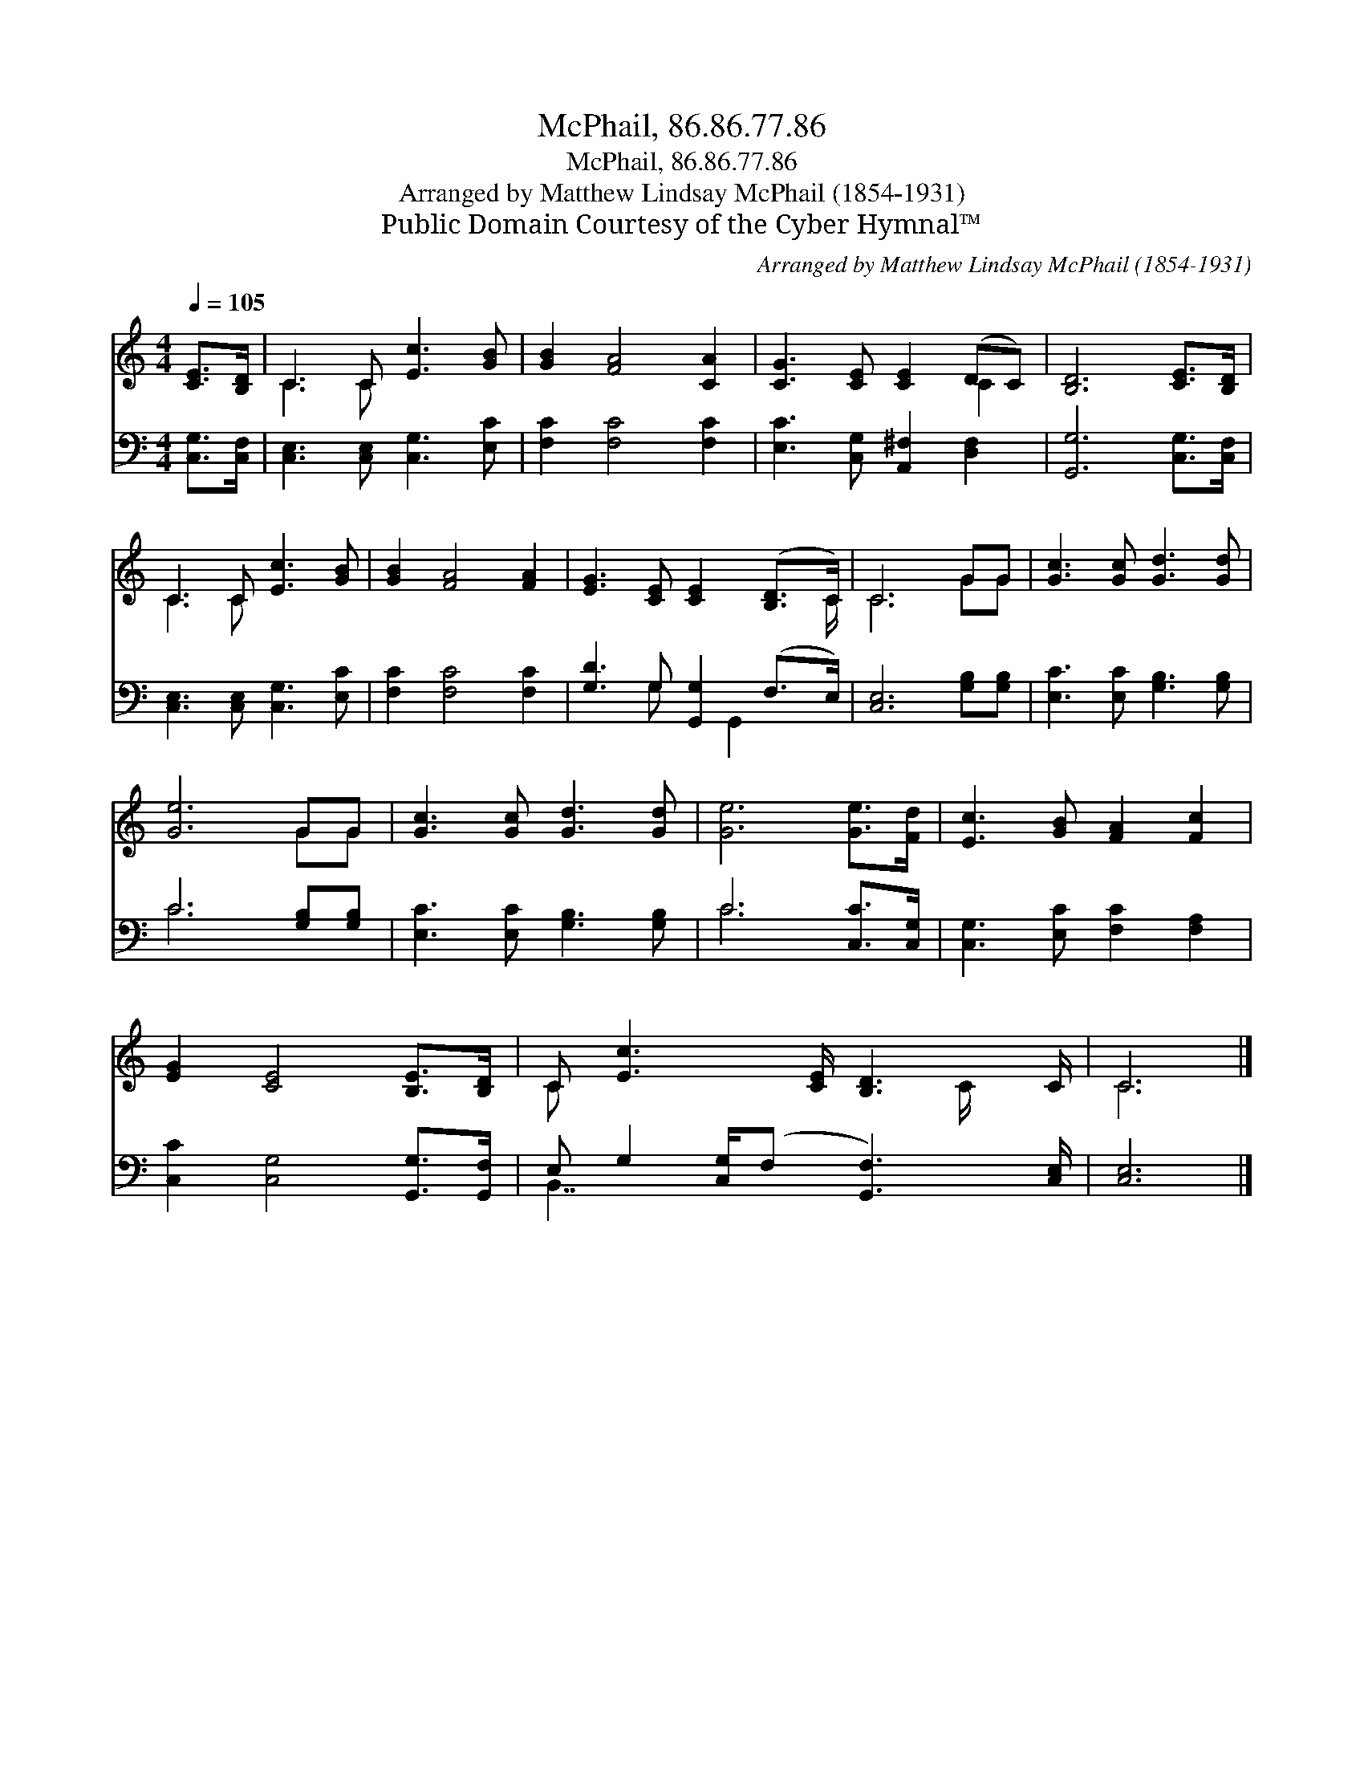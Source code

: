 X:1
T:McPhail, 86.86.77.86
T:McPhail, 86.86.77.86
T:Arranged by Matthew Lindsay McPhail (1854-1931)
T:Public Domain Courtesy of the Cyber Hymnal™
C:Arranged by Matthew Lindsay McPhail (1854-1931)
Z:Public Domain
Z:Courtesy of the Cyber Hymnal™
%%score ( 1 2 ) ( 3 4 )
L:1/8
Q:1/4=105
M:4/4
K:C
V:1 treble 
V:2 treble 
V:3 bass 
V:4 bass 
V:1
 [CE]>[B,D] | C3 C [Ec]3 [GB] | [GB]2 [FA]4 [CA]2 | [CG]3 [CE] [CE]2 (DC) | [B,D]6 [CE]>[B,D] | %5
 C3 C [Ec]3 [GB] | [GB]2 [FA]4 [FA]2 | [EG]3 [CE] [CE]2 ([B,D]>C) | C6 GG | [Gc]3 [Gc] [Gd]3 [Gd] | %10
 [Ge]6 GG | [Gc]3 [Gc] [Gd]3 [Gd] | [Ge]6 [Ge]>[Fd] | [Ec]3 [GB] [FA]2 [Fc]2 | %14
 [EG]2 [CE]4 [B,E]>[B,D] | C [Ec]3 [CE]/ [B,D]3 C/ | C6 |] %17
V:2
 x2 | C3 C x4 | x8 | x6 C2 | x8 | C3 C x4 | x8 | x15/2 C/ | C6 GG | x8 | x6 GG | x8 | x8 | x8 | %14
 x8 | C x11/2 C/ x | C6 |] %17
V:3
 [C,G,]>[C,F,] | [C,E,]3 [C,E,] [C,G,]3 [E,C] | [F,C]2 [F,C]4 [F,C]2 | %3
 [E,C]3 [C,G,] [A,,^F,]2 [D,F,]2 | [G,,G,]6 [C,G,]>[C,F,] | [C,E,]3 [C,E,] [C,G,]3 [E,C] | %6
 [F,C]2 [F,C]4 [F,C]2 | [G,D]3 G, [G,,G,]2 (F,>E,) | [C,E,]6 [G,B,][G,B,] | %9
 [E,C]3 [E,C] [G,B,]3 [G,B,] | C6 [G,B,][G,B,] | [E,C]3 [E,C] [G,B,]3 [G,B,] | C6 [C,C]>[C,G,] | %13
 [C,G,]3 [E,C] [F,C]2 [F,A,]2 | [C,C]2 [C,G,]4 [G,,G,]>[G,,F,] | %15
 E, G,2 [C,G,]/(F, [G,,F,]3) [C,E,]/ | [C,E,]6 |] %17
V:4
 x2 | x8 | x8 | x8 | x8 | x8 | x8 | x3 G, x G,,2 x | x8 | x8 | C6 x2 | x8 | C6 x2 | x8 | x8 | %15
 B,,7/2 x9/2 | x6 |] %17

